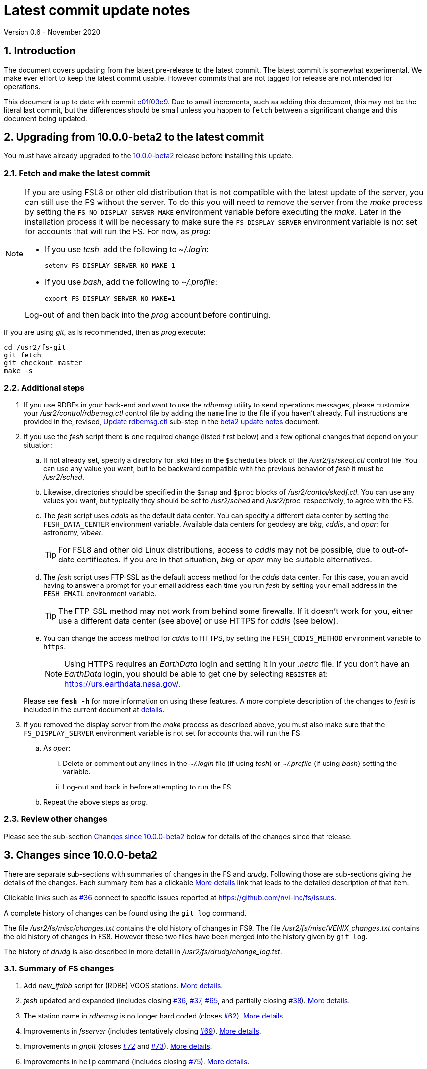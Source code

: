 //
// Copyright (c) 2020 NVI, Inc.
//
// This file is part of VLBI Field System
// (see http://github.com/nvi-inc/fs).
//
// This program is free software: you can redistribute it and/or modify
// it under the terms of the GNU General Public License as published by
// the Free Software Foundation, either version 3 of the License, or
// (at your option) any later version.
//
// This program is distributed in the hope that it will be useful,
// but WITHOUT ANY WARRANTY; without even the implied warranty of
// MERCHANTABILITY or FITNESS FOR A PARTICULAR PURPOSE.  See the
// GNU General Public License for more details.
//
// You should have received a copy of the GNU General Public License
// along with this program. If not, see <http://www.gnu.org/licenses/>.
//

= Latest commit update notes
Version 0.6 - November 2020

//:hide-uri-scheme:
:sectnums:
:sectnumlevels: 4
:experimental:

:toc:
:toclevels: 4

== Introduction

The document covers updating from the latest pre-release to the latest
commit. The latest commit is somewhat experimental. We make ever
effort to keep the latest commit usable. However commits that are not
tagged for release are not intended for operations.

This document is up to date with commit
https://github.com/nvi-inc/fs/commit/e01f03e951ac381071e0b313a9415189e63df919[e01f03e9].
Due to small increments, such as adding this document, this may not be
the literal last commit, but the differences should be small unless
you happen to `fetch` between a significant change and this document
being updated.

== Upgrading from 10.0.0-beta2 to the latest commit

You must have already upgraded to the <<beta2.adoc,10.0.0-beta2>>
release before installing this update.

=== Fetch and make the latest commit

[NOTE]
====
If you are using FSL8 or other old distribution that is not
compatible with the latest update of the server, you can still use the
FS without the server. To do this you will need to remove the server
from the _make_ process by setting the `FS_NO_DISPLAY_SERVER_MAKE`
environment variable before executing the _make_. Later in the
installation process it will be necessary to make sure the
`FS_DISPLAY_SERVER` environment variable is not set for accounts that
will run the FS. For now, as _prog_:

* If you use _tcsh_, add the following to _~/.login_:

  setenv FS_DISPLAY_SERVER_NO_MAKE 1

* If you use _bash_, add the following to _~/.profile_:

  export FS_DISPLAY_SERVER_NO_MAKE=1

Log-out of and then back into the _prog_ account before
continuing.
====

If you are using _git_, as is recommended, then as _prog_
execute:

             cd /usr2/fs-git
             git fetch
             git checkout master
             make -s

=== Additional steps

. If you use RDBEs in your back-end and want to use the _rdbemsg_
utility to send operations messages, please customize your
_/usr2/control/rdbemsg.ctl_ control file by adding the `name` line to
the file if you haven't already.  Full instructions are provided in
the, revised, <<beta2.adoc#_update_rdbemsg_ctl,Update rdbemsg.ctl>>
sub-step in the <<beta2.adoc#,beta2 update notes>> document.


. If you use the _fesh_ script there is one required change (listed
first below) and a few optional changes that depend on your situation:

.. If not already set, specify a directory for _.skd_ files in the
`$schedules` block of the _/usr2/fs/skedf.ctl_ control file. You can
use any value you want, but to be backward compatible with the
previous behavior of _fesh_ it must be _/usr2/sched_.

.. Likewise, directories should be specified in the `$snap` and `$proc`
blocks of _/usr2/contol/skedf.ctl_. You can use any
values you want, but typically they should be set to _/usr2/sched_ and
_/usr2/proc_, respectively, to agree with the FS.

.. The _fesh_ script uses _cddis_ as the default data center. You can
specify a different data center by setting the `FESH_DATA_CENTER`
environment variable. Available data centers for geodesy are _bkg_,
_cddis_, and _opar_; for astronomy, _vlbeer_.
+

TIP: For FSL8 and other old Linux distributions, access to _cddis_ may
not be possible, due to out-of-date certificates. If you are in that
situation, _bkg_ or _opar_ may be suitable alternatives.

.. The _fesh_ script uses FTP-SSL as the default access method for the
_cddis_ data center. For this case, you an avoid having to answer a
prompt for your email address each time you run _fesh_  by setting your
email address in the `FESH_EMAIL` environment variable.
+

TIP: The FTP-SSL method may not work from behind some firewalls.  If
it doesn't work for you, either use a different data center (see
above) or use HTTPS for _cddis_ (see below).

.. You can change the access method for _cddis_ to HTTPS, by setting
the `FESH_CDDIS_METHOD` environment variable to `https`.
+

NOTE: Using HTTPS requires an _EarthData_ login and setting it in
your _.netrc_ file.  If you don’t have an _EarthData_ login, you
should be able to get one by selecting `REGISTER` at:
https://urs.earthdata.nasa.gov/.

+

Please see `*fesh -h*` for more information on using these features.
A more complete description of the changes to _fesh_ is included in
the current document at <<fesh,details>>.

. If you removed the display server from the _make_ process as
described above, you must also make sure that the `FS_DISPLAY_SERVER`
environment variable is not set for accounts that will run the FS.

.. As  _oper_:

... Delete or comment out any lines in the _~/.login_
file (if using _tcsh_) or _~/.profile_ (if using _bash_) setting
the variable.

... Log-out and back in before attempting to run the FS.

.. Repeat the above steps as _prog_.

=== Review other changes

Please see the sub-section <<Changes since 10.0.0-beta2>> below
for details of the changes since that release.

== Changes since 10.0.0-beta2

[[details]] There are separate sub-sections with summaries of changes in the FS
and _drudg_. Following those are sub-sections giving the details of the
changes. Each summary item has a clickable <<details,More details>>
link that leads to the detailed description of that item.

Clickable links such as
https://github.com/nvi-inc/fs/issues/36[#36] connect to specific issues
reported at https://github.com/nvi-inc/fs/issues.

A complete history of changes can be found using the `git log`
command.

The file _/usr2/fs/misc/changes.txt_ contains the old history of
changes in FS9. The file _/usr2/fs/misc/VENIX_changes.txt_ contains
the old history of changes in FS8. However these two files have been
merged into the history given by `git log`.

The history of _drudg_ is also described in more detail in
_/usr2/fs/drudg/change_log.txt_.

=== Summary of FS changes

. Add _new_ifdbb_ script for (RDBE) VGOS stations. <<new_ifdbb,More details>>.

. _fesh_ updated and expanded (includes closing
https://github.com/nvi-inc/fs/issues/36[#36],
https://github.com/nvi-inc/fs/issues/37[#37],
https://github.com/nvi-inc/fs/issues/65[#65], and partially closing
https://github.com/nvi-inc/fs/issues/38[#38]).
<<fesh,More details>>.

. The station name in _rdbemsg_ is no longer hard coded (closes
https://github.com/nvi-inc/fs/issues/62[#62]).
<<stationrdbemsg,More details>>.

. Improvements in _fsserver_ (includes tentatively closing https://github.com/nvi-inc/fs/issues/69[#69]).
<<fsserver,More details>>.

. Improvements in _gnplt_ (closes https://github.com/nvi-inc/fs/issues/72[#72] and https://github.com/nvi-inc/fs/issues/73[#73]).
<<gnplt,More details>>.

. Improvements in `help` command (includes closing https://github.com/nvi-inc/fs/issues/75[#75]).
<<helpfiles,More details>>.

. Add option to not include the display server in the FS _make_
(partially closes https://github.com/nvi-inc/fs/issues/76[#76]). <<noserver,More details>>.

. Improvements to update notes. <<updatenotes,More details>>.

=== Summary of drudg changes

_drudg_ opening message date is `2020Sep14`.

. Fix crash if `$HEAD` is the last block in a `.skd` file. <<head,More details>>.

=== Details of FS changes

. [[new_ifdbb]] Add _new_ifdbb_ script for (RDBE) VGOS stations. This script is
intended as a tool to allow stations, and schedule writers, a way
to update schedules for changes in the _ifdbb_ procedure used by
VGOS stations, particularly those with RDBE back-ends. For RDBE
stations, the attenuation used in the signal chain, which is set
by the schedule, depends on the observing mode being used and the
conditions at the station. The provides a way to incorporate
needed changes into schedules. If the script is run without other
command line arguments, it will output "`help`" information.

. [[fesh]] _fesh_ updated and expanded (includes closing
https://github.com/nvi-inc/fs/issues/36[#36],
https://github.com/nvi-inc/fs/issues/37[#37],
https://github.com/nvi-inc/fs/issues/65[#65], and partially closing
https://github.com/nvi-inc/fs/issues/38[#38]).

.. _fesh_ supports encrypted access to _cddis_ using FTP-SSL and HTTPS
(closes https://github.com/nvi-inc/fs/issues/36[#36]). This allows
use of _cddis_ after non-SSL FTP access was disabled there at
the end of October 2020. FTP-SSL is the default method.

+

For FTP-SSL, it is recommended that the
`FESH_EMAIL` environment variable be set to avoid having to provide
an email address as the _anonymous_ FTP-SSL password for each
invocation.

+

TIP: The FTP-SSL method may not work from behind some firewalls.
If it doesn't work for you, you can either use HTTPS for _cddis_  or
use a different data center (see below).

+

CAUTION: The use of FTP-SSL by _cddis_ may be deprecated in the future.

+

Using HTTPS can be activated for _cddis_ by setting the
`FESH_CDDIS_METHOD` environment variable to `https`.

+

NOTE: Using HTTPS for _cddis_ requires an _EarthData_ login and
setting it in your _.netrc_ file.  If you don’t have an _EarthData_
login, you should be able to get one by selecting `REGISTER` at:
https://urs.earthdata.nasa.gov/.

+

TIP: For FSL8 and other old Linux distributions, access to _cddis_ may
not be possible, due to out-of-date certificates. If you are in that
situation, _bkg_ or _opar_ may be suitable alternatives.

.. _fesh_ supports _bkg_, _cddis_, _opar_, and _vlbeer_ data centers
(closes https://github.com/nvi-inc/fs/issues/37[#37]). The data center
can be selected with the `FESH_DATA_CENTER` environment variable or
the `-D` command line option. The default data center is _cddis_. For
_vlbeer_ only _.vex_ files are supported; for the others only, _.skd_.
Running _drudg_ automatically is not supported for _vlbeer_.

.. _fesh_ respects the _/usr2/control/skedf.ctl_ control file (closes
https://github.com/nvi-inc/fs/issues/65[#65]). Previously _fesh_
assumed that the directory for _.skd_ files was _/usr2/sched/_
regardless of what was in the `$schedules` block of
_/usr2/control/skedf.ctl_. This only worked if the directory specified
was _/usr2/sched_ or was the working directory (i.e., not specified or
`.`). This prevented use with different directories, such as
_/usr2/exper_, for _.skd_ files.  Thanks to Jon Quick (HartRAO) for
reporting this.

.. _fesh_ provides support for _drudg_ optional prompts for geodesy
schedules (partially closing
https://github.com/nvi-inc/fs/issues/38[#38]). It is assumed that for
geodesy the answers to these questions for a station do not vary. This
feature is intended to allow stations that observe both astronomy and
geodesy schedules to use _fesh_ for geodesy schedules.  The
environment variables `FESH_GEO_TPICD`, `FESH_GEO_CONT_CAL`,
`FESH_GEO_CONT_CAL_POLARITY`, and `FESH_GEO_VSI_ALIGN` or the command
line options `-tcpa` can be used to supply answers to the
corresponding _drudg_ prompts.

+

IMPORTANT: _Let the user beware._ This feature must be used with
extreme care.  The answers that are specified must correspond exactly
to the questions that _drudg_ will ask. If they don't correspond
correctly, _drudg_ may produce subtly incorrect output with no obvious
indication of a problem. The _fesh_ script does what consistency
checking it can, e.g., if `FESH_CONT_CAL` is specified as `off`, no
answer can be supplied for `FESH_CONT_CAL_POLARITY` since that
question will not be asked. It is important to verify that correct
output is being produced.

+

IMPORTANT: The feature will not work for schedules that have more than
mode. It is extremely rare for geodesy schedules to have more than one
mode, but it is possible.

.. Use of an environment variable, `LIST_DIR`, was added to specify the
directory for _drudg_ listings. If not set, the `.skd` file directory
is used.

.. Use of an environment variable, `NETRC_DIR`, was added to specify a
directory other than the user's home directory (__~__) for the `.netrc`
file used with HTTPS access for _cddis_.  The same variable is used by
the _plog_ script for the same purpose.

+

Normally, the _.netrc_  file would be in the user's home directory.
However, some systems have security policies that forbid that. This
variable provides a way to have the _.netrc_ file in a different
directory.

+

.. The user name for the unencrypted FTP access to _bkg_, _opar_, and
_vlbeer_, is explicitly set to _ftp_ to avoid potential conflicts with
other accounts specified in _~/.netrc_ (this is not redirected by
`NETRC_DIR`).

.. Several new command line options were added:

... `-y` to override the year directory accessed for a geodesy data
center (the default is the current year).
+

This is particularly useful for getting schedules for the next year.

... `-t` to trigger also downloading the _.txt_ file associated with a
geodesy schedule.`

... `-m` to override the month directory accessed for _vlbeer_ (the
default is the current month).
+

This is particularly useful for getting schedules for a future month.

... `-H` to disable the default use of the _.latest_ sub-directory of
the month directory for _vlbeer_.

... `-D` to override the data center if the `FESH_DATA_CENTER`
environment variable is set, or change the data center from the
default if it is not set.

... `-s` to override the station code if the `STATION` environment
variable is set, or set it if it is not set.

+

Please see `*fesh -h*` for more information on using these features.

. [[stationrdbemsg]] The station name in _rdbemsg_ is no longer hard coded (closes
https://github.com/nvi-inc/fs/issues/62[#62]). The station name is now
set in _rdbemsg.ctlr_ control file. Thanks to Chevo Terraza (MGO) for
reporting this.

. [[fsserver]] Improvements in _fsserver_ (includes tentatively closing https://github.com/nvi-inc/fs/issues/69[#69]).

.. _spub_/_ssub_ occasionally froze (tentatively closing
https://github.com/nvi-inc/fs/issues/69[#69]). This may have been
caused be the byte order being wrong in buffered stream `cb` This
situation is still being monitored to verify that it is fixed.

.. Fixed `clean` function in _Makefile_.
.. Fixed _sspub_ to support more than 2^32^ messages.

. [[gnplt]] Improvements in _gnplt_ (closes https://github.com/nvi-inc/fs/issues/72[#72] and https://github.com/nvi-inc/fs/issues/73[#73]).

.. _gnplt_ now updates the date in updated _.rxg_ files (closes
https://github.com/nvi-inc/fs/issues/72[#72]).  The original developer,
(Tomas Gille), did very good work developing this second version of
_gnplt_, but ran out of time in his internship and was unable to include
this minor but important feature. Thanks to Beppe Maccaferri (Medicina)
for reporting this.

.. _gnplt_ now works on FSL8 (Lenny) again (closes
https://github.com/nvi-inc/fs/issues/73[#73]).  Some recent
improvements in _gnplt_ made it fail for FSL8.

. [[helpfiles]] Improvements in `help` command (includes closing https://github.com/nvi-inc/fs/issues/75[#75]).

.. The `help` file for the `ddbc` command was expanded to also
describe the `dbbc2` and `dbbc3` commands and now includes a
description of the output for multi-line responses for all of these
commands (closes https://github.com/nvi-inc/fs/issues/75[#75]). The
`help` command now works for the `dbbc2` and `dbbc3` commands.

.. The `help` file for the `fila10g` command was expanded to also
support the `fila10g2` command. The `help` command now works for the
`fila10g2` command.

.. Restore `help` command for DBBC3 commands. The selection of DBBC3
specific commands was lost in the merge of the VGOS and main branches.
It is now restored.

. [[noserver]] Add option to not include the display server in the FS
_make_ (partially closes
https://github.com/nvi-inc/fs/issues/76[#76]). The _beta2_ update to
the display server inadvertently caused it to be impossible to _make_
the FS on FSL8 and other old distributions. A new _make_ time
environment variable, `FS_DISPLAY_SERVER_NO_MAKE` was added to

optionally remove the display server from the _make_. If this option
is used, the display obviously can't be used. As a result, the
`FS_DISPLAY_SERVER` environment variable must not be set when running
the FS. We are looking into make it possible to use the display server
on at least some of the older distributions.

. [[updatenotes]] Improvements to update notes.

.. Modify steps for updating to a specific commit after _beta2_ to
use the latest commit instead. As well as being
simpler, this is part of a new approach to try to keep the update
notes current with the latest commit. It is important
to be aware that the latest commit is not a version
intended for operations. We make every effort to make sure it is
bug free, but problems may occur. Since it represents the
"`bleeding edge`" of development, features may not be as stable nor
use as reliable as released (tagged) versions.

.. Add missing _rdbemsg.ctl_ customization.

.. Reorganized as _.adoc_ files in the _docs/_ sub-directory. All of
the _.adoc_ files are viewable as HTML, and are hierarchically
indexed, at https://nvi-inc.github.io/fs/. The first updates available
in HTML are for _10.0.0-beta2_ and can be viewed at:
https://nvi-inc.github.io/fs/releases/10.0.0/beta2.html.
+

Hopefully, this change will make the update notes easier to read and
navigate. Among other improvements, there are clickable links to other
sections within a document as well as to other related documents.

.. Improve structure and correct some errors from original _.txt_ version.
.. Some typo/wording fixes.

=== Details of drudg changes

. [[head]] Fix crash if `$HEAD` is the last block in a `.skd` file. Fixed bug in _reads.f_.

